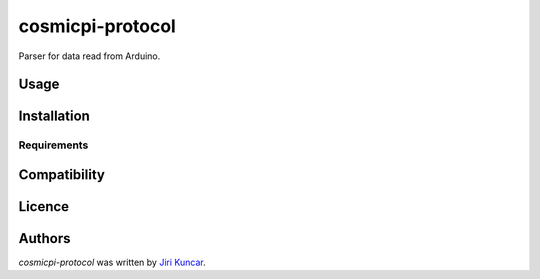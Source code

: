 cosmicpi-protocol
=================

.. image:: https://img.shields.io/pypi/v/cosmicpi-protocol.svg
    :target: https://pypi.python.org/pypi/cosmicpi-protocol
    :alt: Latest PyPI version

.. image:: https://travis-ci.org/CosmicPi/cosmicpi-protocol.png
   :target: https://travis-ci.org/CosmicPi/cosmicpi-protocol
   :alt: Latest Travis CI build status

Parser for data read from Arduino.

Usage
-----

Installation
------------

Requirements
^^^^^^^^^^^^

Compatibility
-------------

Licence
-------

Authors
-------

`cosmicpi-protocol` was written by `Jiri Kuncar <jiri.kuncar@gmail.com>`_.
